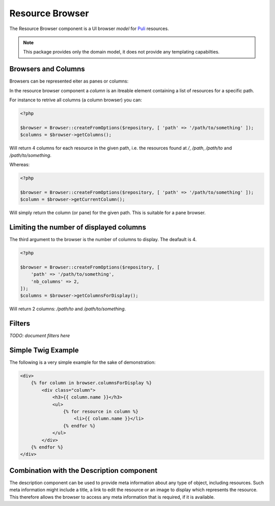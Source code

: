 Resource Browser
================

The Resource Browser component is a UI browser *model* for
Puli_ resources.

.. note::

    This package provides only the domain model, it does not provide any
    templating capabilties.

Browsers and Columns
--------------------

Browsers can be represented eiter as panes or columns:

.. image:: browser-types.png

In the resource browser component a *column* is an itreable element containing
a list of resources for a specific path.

For instance to retrive all columns (a column browser) you can:

.. code-block:: php

    <?php

    $browser = Browser::createFromOptions($repository, [ 'path' => '/path/to/something' ]);
    $columns = $browser->getColumns();

Will return 4 columns for each resource in the given path, i.e. the resources
found at `/`, `/path`, `/path/to` and `/path/to/something`.

Whereas:

.. code-block:: php

    <?php

    $browser = Browser::createFromOptions($repository, [ 'path' => '/path/to/something' ]);
    $column = $browser->getCurrentColumn();

Will simply return the column (or pane) for the given path. This is suitable
for a pane browser.

Limiting the number of displayed columns
----------------------------------------

The third argument to the browser is the number of columns to display. The
deafault is 4.

.. code-block:: php

    <?php

    $browser = Browser::createFromOptions($repository, [ 
        'path' => '/path/to/something',
        'nb_columns' => 2,
    ]);
    $columns = $browser->getColumnsForDisplay();

Will return 2 columns: `/path/to` and `/path/to/something`.

Filters
-------

*TODO: document filters here*

Simple Twig Example
-------------------

The following is a very simple example for the sake of demonstration:

.. code-block:: jinja

    <div>
        {% for column in browser.columnsForDisplay %}
            <div class="column">
                <h3>{{ column.name }}</h3>
                <ul>
                    {% for resource in column %}
                        <li>{{ column.name }}</li>
                    {% endfor %}
                </ul>
            </div>
        {% endfor %}
    </div>


Combination with the Description component
------------------------------------------

The description component can be used to provide meta information about any
type of object, including resources. Such meta information might include a
title, a link to edit the resource or an image to display which represents the
resource. This therefore allows the browser to access any meta information
that is required, if it is available.

.. _Puli: http://docs.puli.io/en/latest/
